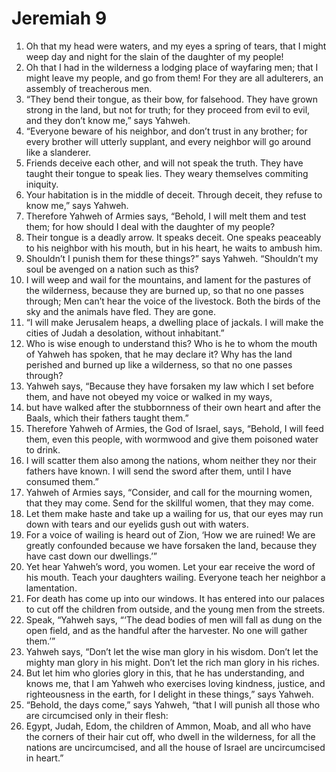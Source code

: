 ﻿
* Jeremiah 9
1. Oh that my head were waters, and my eyes a spring of tears, that I might weep day and night for the slain of the daughter of my people! 
2. Oh that I had in the wilderness a lodging place of wayfaring men; that I might leave my people, and go from them! For they are all adulterers, an assembly of treacherous men. 
3. “They bend their tongue, as their bow, for falsehood. They have grown strong in the land, but not for truth; for they proceed from evil to evil, and they don’t know me,” says Yahweh. 
4. “Everyone beware of his neighbor, and don’t trust in any brother; for every brother will utterly supplant, and every neighbor will go around like a slanderer. 
5. Friends deceive each other, and will not speak the truth. They have taught their tongue to speak lies. They weary themselves commiting iniquity. 
6. Your habitation is in the middle of deceit. Through deceit, they refuse to know me,” says Yahweh. 
7. Therefore Yahweh of Armies says, “Behold, I will melt them and test them; for how should I deal with the daughter of my people? 
8. Their tongue is a deadly arrow. It speaks deceit. One speaks peaceably to his neighbor with his mouth, but in his heart, he waits to ambush him. 
9. Shouldn’t I punish them for these things?” says Yahweh. “Shouldn’t my soul be avenged on a nation such as this? 
10. I will weep and wail for the mountains, and lament for the pastures of the wilderness, because they are burned up, so that no one passes through; Men can’t hear the voice of the livestock. Both the birds of the sky and the animals have fled. They are gone. 
11. “I will make Jerusalem heaps, a dwelling place of jackals. I will make the cities of Judah a desolation, without inhabitant.” 
12. Who is wise enough to understand this? Who is he to whom the mouth of Yahweh has spoken, that he may declare it? Why has the land perished and burned up like a wilderness, so that no one passes through? 
13. Yahweh says, “Because they have forsaken my law which I set before them, and have not obeyed my voice or walked in my ways, 
14. but have walked after the stubbornness of their own heart and after the Baals, which their fathers taught them.” 
15. Therefore Yahweh of Armies, the God of Israel, says, “Behold, I will feed them, even this people, with wormwood and give them poisoned water to drink. 
16. I will scatter them also among the nations, whom neither they nor their fathers have known. I will send the sword after them, until I have consumed them.” 
17. Yahweh of Armies says, “Consider, and call for the mourning women, that they may come. Send for the skillful women, that they may come. 
18. Let them make haste and take up a wailing for us, that our eyes may run down with tears and our eyelids gush out with waters. 
19. For a voice of wailing is heard out of Zion, ‘How we are ruined! We are greatly confounded because we have forsaken the land, because they have cast down our dwellings.’” 
20. Yet hear Yahweh’s word, you women. Let your ear receive the word of his mouth. Teach your daughters wailing. Everyone teach her neighbor a lamentation. 
21. For death has come up into our windows. It has entered into our palaces to cut off the children from outside, and the young men from the streets. 
22. Speak, “Yahweh says, “‘The dead bodies of men will fall as dung on the open field, and as the handful after the harvester. No one will gather them.’” 
23. Yahweh says, “Don’t let the wise man glory in his wisdom. Don’t let the mighty man glory in his might. Don’t let the rich man glory in his riches. 
24. But let him who glories glory in this, that he has understanding, and knows me, that I am Yahweh who exercises loving kindness, justice, and righteousness in the earth, for I delight in these things,” says Yahweh. 
25. “Behold, the days come,” says Yahweh, “that I will punish all those who are circumcised only in their flesh: 
26. Egypt, Judah, Edom, the children of Ammon, Moab, and all who have the corners of their hair cut off, who dwell in the wilderness, for all the nations are uncircumcised, and all the house of Israel are uncircumcised in heart.” 
